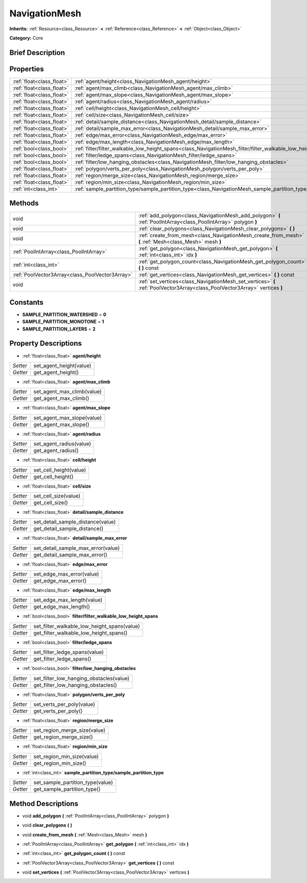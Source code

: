 .. Generated automatically by doc/tools/makerst.py in Godot's source tree.
.. DO NOT EDIT THIS FILE, but the NavigationMesh.xml source instead.
.. The source is found in doc/classes or modules/<name>/doc_classes.

.. _class_NavigationMesh:

NavigationMesh
==============

**Inherits:** :ref:`Resource<class_Resource>` **<** :ref:`Reference<class_Reference>` **<** :ref:`Object<class_Object>`

**Category:** Core

Brief Description
-----------------



Properties
----------

+---------------------------+----------------------------------------------------------------------------------------------------------------------+
| :ref:`float<class_float>` | :ref:`agent/height<class_NavigationMesh_agent/height>`                                                               |
+---------------------------+----------------------------------------------------------------------------------------------------------------------+
| :ref:`float<class_float>` | :ref:`agent/max_climb<class_NavigationMesh_agent/max_climb>`                                                         |
+---------------------------+----------------------------------------------------------------------------------------------------------------------+
| :ref:`float<class_float>` | :ref:`agent/max_slope<class_NavigationMesh_agent/max_slope>`                                                         |
+---------------------------+----------------------------------------------------------------------------------------------------------------------+
| :ref:`float<class_float>` | :ref:`agent/radius<class_NavigationMesh_agent/radius>`                                                               |
+---------------------------+----------------------------------------------------------------------------------------------------------------------+
| :ref:`float<class_float>` | :ref:`cell/height<class_NavigationMesh_cell/height>`                                                                 |
+---------------------------+----------------------------------------------------------------------------------------------------------------------+
| :ref:`float<class_float>` | :ref:`cell/size<class_NavigationMesh_cell/size>`                                                                     |
+---------------------------+----------------------------------------------------------------------------------------------------------------------+
| :ref:`float<class_float>` | :ref:`detail/sample_distance<class_NavigationMesh_detail/sample_distance>`                                           |
+---------------------------+----------------------------------------------------------------------------------------------------------------------+
| :ref:`float<class_float>` | :ref:`detail/sample_max_error<class_NavigationMesh_detail/sample_max_error>`                                         |
+---------------------------+----------------------------------------------------------------------------------------------------------------------+
| :ref:`float<class_float>` | :ref:`edge/max_error<class_NavigationMesh_edge/max_error>`                                                           |
+---------------------------+----------------------------------------------------------------------------------------------------------------------+
| :ref:`float<class_float>` | :ref:`edge/max_length<class_NavigationMesh_edge/max_length>`                                                         |
+---------------------------+----------------------------------------------------------------------------------------------------------------------+
| :ref:`bool<class_bool>`   | :ref:`filter/filter_walkable_low_height_spans<class_NavigationMesh_filter/filter_walkable_low_height_spans>`         |
+---------------------------+----------------------------------------------------------------------------------------------------------------------+
| :ref:`bool<class_bool>`   | :ref:`filter/ledge_spans<class_NavigationMesh_filter/ledge_spans>`                                                   |
+---------------------------+----------------------------------------------------------------------------------------------------------------------+
| :ref:`bool<class_bool>`   | :ref:`filter/low_hanging_obstacles<class_NavigationMesh_filter/low_hanging_obstacles>`                               |
+---------------------------+----------------------------------------------------------------------------------------------------------------------+
| :ref:`float<class_float>` | :ref:`polygon/verts_per_poly<class_NavigationMesh_polygon/verts_per_poly>`                                           |
+---------------------------+----------------------------------------------------------------------------------------------------------------------+
| :ref:`float<class_float>` | :ref:`region/merge_size<class_NavigationMesh_region/merge_size>`                                                     |
+---------------------------+----------------------------------------------------------------------------------------------------------------------+
| :ref:`float<class_float>` | :ref:`region/min_size<class_NavigationMesh_region/min_size>`                                                         |
+---------------------------+----------------------------------------------------------------------------------------------------------------------+
| :ref:`int<class_int>`     | :ref:`sample_partition_type/sample_partition_type<class_NavigationMesh_sample_partition_type/sample_partition_type>` |
+---------------------------+----------------------------------------------------------------------------------------------------------------------+

Methods
-------

+--------------------------------------------------+-----------------------------------------------------------------------------------------------------------------------------+
| void                                             | :ref:`add_polygon<class_NavigationMesh_add_polygon>` **(** :ref:`PoolIntArray<class_PoolIntArray>` polygon **)**            |
+--------------------------------------------------+-----------------------------------------------------------------------------------------------------------------------------+
| void                                             | :ref:`clear_polygons<class_NavigationMesh_clear_polygons>` **(** **)**                                                      |
+--------------------------------------------------+-----------------------------------------------------------------------------------------------------------------------------+
| void                                             | :ref:`create_from_mesh<class_NavigationMesh_create_from_mesh>` **(** :ref:`Mesh<class_Mesh>` mesh **)**                     |
+--------------------------------------------------+-----------------------------------------------------------------------------------------------------------------------------+
| :ref:`PoolIntArray<class_PoolIntArray>`          | :ref:`get_polygon<class_NavigationMesh_get_polygon>` **(** :ref:`int<class_int>` idx **)**                                  |
+--------------------------------------------------+-----------------------------------------------------------------------------------------------------------------------------+
| :ref:`int<class_int>`                            | :ref:`get_polygon_count<class_NavigationMesh_get_polygon_count>` **(** **)** const                                          |
+--------------------------------------------------+-----------------------------------------------------------------------------------------------------------------------------+
| :ref:`PoolVector3Array<class_PoolVector3Array>`  | :ref:`get_vertices<class_NavigationMesh_get_vertices>` **(** **)** const                                                    |
+--------------------------------------------------+-----------------------------------------------------------------------------------------------------------------------------+
| void                                             | :ref:`set_vertices<class_NavigationMesh_set_vertices>` **(** :ref:`PoolVector3Array<class_PoolVector3Array>` vertices **)** |
+--------------------------------------------------+-----------------------------------------------------------------------------------------------------------------------------+

Constants
---------

- **SAMPLE_PARTITION_WATERSHED** = **0**

- **SAMPLE_PARTITION_MONOTONE** = **1**

- **SAMPLE_PARTITION_LAYERS** = **2**

Property Descriptions
---------------------

.. _class_NavigationMesh_agent/height:

- :ref:`float<class_float>` **agent/height**

+----------+-------------------------+
| *Setter* | set_agent_height(value) |
+----------+-------------------------+
| *Getter* | get_agent_height()      |
+----------+-------------------------+

.. _class_NavigationMesh_agent/max_climb:

- :ref:`float<class_float>` **agent/max_climb**

+----------+----------------------------+
| *Setter* | set_agent_max_climb(value) |
+----------+----------------------------+
| *Getter* | get_agent_max_climb()      |
+----------+----------------------------+

.. _class_NavigationMesh_agent/max_slope:

- :ref:`float<class_float>` **agent/max_slope**

+----------+----------------------------+
| *Setter* | set_agent_max_slope(value) |
+----------+----------------------------+
| *Getter* | get_agent_max_slope()      |
+----------+----------------------------+

.. _class_NavigationMesh_agent/radius:

- :ref:`float<class_float>` **agent/radius**

+----------+-------------------------+
| *Setter* | set_agent_radius(value) |
+----------+-------------------------+
| *Getter* | get_agent_radius()      |
+----------+-------------------------+

.. _class_NavigationMesh_cell/height:

- :ref:`float<class_float>` **cell/height**

+----------+------------------------+
| *Setter* | set_cell_height(value) |
+----------+------------------------+
| *Getter* | get_cell_height()      |
+----------+------------------------+

.. _class_NavigationMesh_cell/size:

- :ref:`float<class_float>` **cell/size**

+----------+----------------------+
| *Setter* | set_cell_size(value) |
+----------+----------------------+
| *Getter* | get_cell_size()      |
+----------+----------------------+

.. _class_NavigationMesh_detail/sample_distance:

- :ref:`float<class_float>` **detail/sample_distance**

+----------+-----------------------------------+
| *Setter* | set_detail_sample_distance(value) |
+----------+-----------------------------------+
| *Getter* | get_detail_sample_distance()      |
+----------+-----------------------------------+

.. _class_NavigationMesh_detail/sample_max_error:

- :ref:`float<class_float>` **detail/sample_max_error**

+----------+------------------------------------+
| *Setter* | set_detail_sample_max_error(value) |
+----------+------------------------------------+
| *Getter* | get_detail_sample_max_error()      |
+----------+------------------------------------+

.. _class_NavigationMesh_edge/max_error:

- :ref:`float<class_float>` **edge/max_error**

+----------+---------------------------+
| *Setter* | set_edge_max_error(value) |
+----------+---------------------------+
| *Getter* | get_edge_max_error()      |
+----------+---------------------------+

.. _class_NavigationMesh_edge/max_length:

- :ref:`float<class_float>` **edge/max_length**

+----------+----------------------------+
| *Setter* | set_edge_max_length(value) |
+----------+----------------------------+
| *Getter* | get_edge_max_length()      |
+----------+----------------------------+

.. _class_NavigationMesh_filter/filter_walkable_low_height_spans:

- :ref:`bool<class_bool>` **filter/filter_walkable_low_height_spans**

+----------+---------------------------------------------+
| *Setter* | set_filter_walkable_low_height_spans(value) |
+----------+---------------------------------------------+
| *Getter* | get_filter_walkable_low_height_spans()      |
+----------+---------------------------------------------+

.. _class_NavigationMesh_filter/ledge_spans:

- :ref:`bool<class_bool>` **filter/ledge_spans**

+----------+-------------------------------+
| *Setter* | set_filter_ledge_spans(value) |
+----------+-------------------------------+
| *Getter* | get_filter_ledge_spans()      |
+----------+-------------------------------+

.. _class_NavigationMesh_filter/low_hanging_obstacles:

- :ref:`bool<class_bool>` **filter/low_hanging_obstacles**

+----------+-----------------------------------------+
| *Setter* | set_filter_low_hanging_obstacles(value) |
+----------+-----------------------------------------+
| *Getter* | get_filter_low_hanging_obstacles()      |
+----------+-----------------------------------------+

.. _class_NavigationMesh_polygon/verts_per_poly:

- :ref:`float<class_float>` **polygon/verts_per_poly**

+----------+---------------------------+
| *Setter* | set_verts_per_poly(value) |
+----------+---------------------------+
| *Getter* | get_verts_per_poly()      |
+----------+---------------------------+

.. _class_NavigationMesh_region/merge_size:

- :ref:`float<class_float>` **region/merge_size**

+----------+------------------------------+
| *Setter* | set_region_merge_size(value) |
+----------+------------------------------+
| *Getter* | get_region_merge_size()      |
+----------+------------------------------+

.. _class_NavigationMesh_region/min_size:

- :ref:`float<class_float>` **region/min_size**

+----------+----------------------------+
| *Setter* | set_region_min_size(value) |
+----------+----------------------------+
| *Getter* | get_region_min_size()      |
+----------+----------------------------+

.. _class_NavigationMesh_sample_partition_type/sample_partition_type:

- :ref:`int<class_int>` **sample_partition_type/sample_partition_type**

+----------+----------------------------------+
| *Setter* | set_sample_partition_type(value) |
+----------+----------------------------------+
| *Getter* | get_sample_partition_type()      |
+----------+----------------------------------+

Method Descriptions
-------------------

.. _class_NavigationMesh_add_polygon:

- void **add_polygon** **(** :ref:`PoolIntArray<class_PoolIntArray>` polygon **)**

.. _class_NavigationMesh_clear_polygons:

- void **clear_polygons** **(** **)**

.. _class_NavigationMesh_create_from_mesh:

- void **create_from_mesh** **(** :ref:`Mesh<class_Mesh>` mesh **)**

.. _class_NavigationMesh_get_polygon:

- :ref:`PoolIntArray<class_PoolIntArray>` **get_polygon** **(** :ref:`int<class_int>` idx **)**

.. _class_NavigationMesh_get_polygon_count:

- :ref:`int<class_int>` **get_polygon_count** **(** **)** const

.. _class_NavigationMesh_get_vertices:

- :ref:`PoolVector3Array<class_PoolVector3Array>` **get_vertices** **(** **)** const

.. _class_NavigationMesh_set_vertices:

- void **set_vertices** **(** :ref:`PoolVector3Array<class_PoolVector3Array>` vertices **)**

